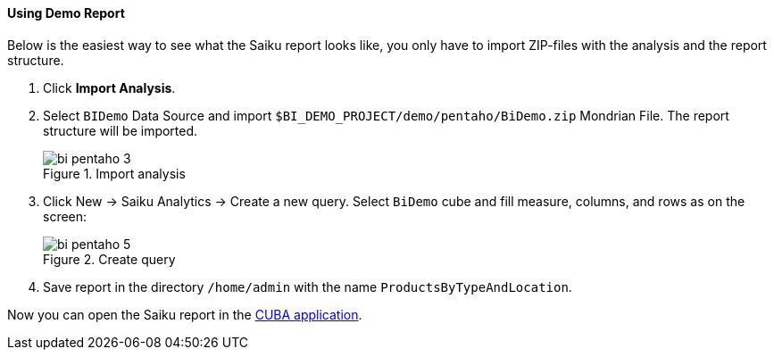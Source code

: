 :sourcesdir: ../../../../source

[[qs_demo_report]]
==== Using Demo Report

Below is the easiest way to see what the Saiku report looks like, you only have to import ZIP-files with the analysis and the report structure.

. Click *Import Analysis*.

. Select `BIDemo` Data Source and import `$BI_DEMO_PROJECT/demo/pentaho/BiDemo.zip` Mondrian File. The report structure will be imported.
+
.Import analysis
image::bi_pentaho_3.png[]

. Click New → Saiku Analytics → Create a new query. Select `BiDemo` cube and fill measure, columns, and rows as on the screen:
+
.Create query
image::bi_pentaho_5.png[]

. Save report in the directory `/home/admin` with the name `ProductsByTypeAndLocation`.

Now you can open the Saiku report in the <<bi_widget,CUBA application>>.

